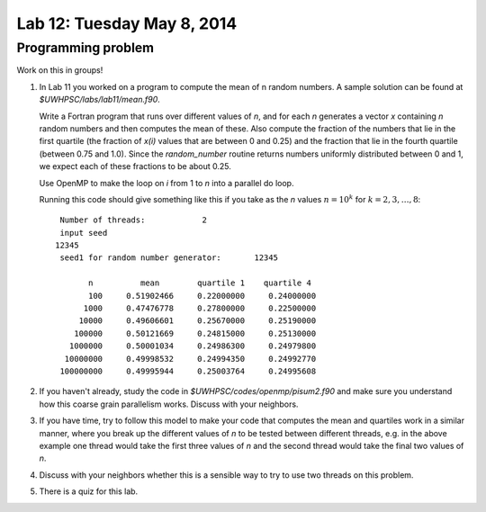 

.. _lab12:

Lab 12: Tuesday May 8, 2014
=============================


Programming problem
---------------------------

Work on this in groups!

#. In Lab 11 you worked on a program to compute the mean of n random
   numbers.  A sample solution can be found at `$UWHPSC/labs/lab11/mean.f90`.

   Write a Fortran program that runs over different values of `n`, 
   and for each `n` generates a vector `x` containing `n` random numbers
   and then computes the mean of these.  Also compute the fraction of the
   numbers that lie in the first quartile (the fraction of `x(i)` values
   that are between 0 and 0.25) and the fraction that lie in the fourth
   quartile (between 0.75 and 1.0).  Since the `random_number` routine
   returns numbers uniformly distributed between 0 and 1, we expect  each of
   these fractions to be about 0.25.

   Use OpenMP to make the loop on `i` from 1 to `n` into a parallel do loop.

   Running this code should give something like this if you take as the `n`
   values :math:`n = 10^k` for :math:`k=2,3,\ldots,8`::


         Number of threads:            2
         input seed
        12345
         seed1 for random number generator:       12345

               n          mean        quartile 1    quartile 4
               100     0.51902466     0.22000000     0.24000000
              1000     0.47476778     0.27800000     0.22500000
             10000     0.49606601     0.25670000     0.25190000
            100000     0.50121669     0.24815000     0.25130000
           1000000     0.50001034     0.24986300     0.24979800
          10000000     0.49998532     0.24994350     0.24992770
         100000000     0.49995944     0.25003764     0.24995608


#. If you haven't already, study the code in
   `$UWHPSC/codes/openmp/pisum2.f90`
   and make sure you understand how this coarse grain parallelism works.
   Discuss with your neighbors.

#. If you have time, try to follow this model to make your code that
   computes the mean and quartiles work in a similar manner, where you
   break up the different values of `n` to be tested between different
   threads, e.g. in the above example one thread would take the
   first three values of `n` and the second thread would take the final
   two values of `n`.

#. Discuss with your neighbors whether this is a sensible way to try
   to use two threads on this problem.

#. There is a quiz for this lab.
